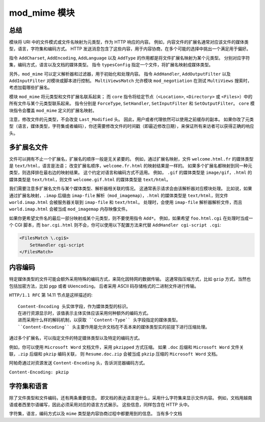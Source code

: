 mod_mime 模块
=============

总结
----

模块将 URI 中的文件模式或文件名映射为元类型，作为 HTTP 响应的内容。
例如，内容文件的扩展名通常对应该文件的媒体类型，语言，字符集和编码方式。
HTTP 发送消息包含了这些内容，用于内容协商，在多个可能的选择中挑出一个满足用于偏好。

指令 ``AddCharset``, ``AddEncoding``, ``AddLanguage`` 以及 ``AddType`` 的作用都是将文件扩展名映射为某个元类型。
分别对应字符集，编码方式，语言以及文档的媒体类型。
指令 ``typesConfig`` 指定一个文件，将扩展名映射成媒体类型。

另外，``mod_mime`` 可以定义解析器和过滤器，用于初始化和处理内容。
指令 ``AddHandler``, ``AddOutputFilter`` 以及 ``AddInputFilter`` 对模块或脚本进行控制。
``MultiViewsMatch`` 允许模块 ``mod_negotiation`` 在测试 ``MultiViews`` 搜索时，考虑加载哪些扩展名。

模块 ``mod_mime`` 将元类型和文件扩展名联系起来；
而 ``core`` 指令将给定节点（``<Location>``, ``<Directory>`` 或 ``<Files>``）中的所有文件与某个元类型联系起来。
指令分别是 ``ForceType``, ``SetHandler``, ``SetInputFilter`` 和 ``SetOutputFilter``。
``core`` 模块指令会覆盖 ``mod_mime`` 定义的扩展名映射。

注意，修改文件的元类型，不会改变 ``Last_Modified`` 头。
因此，用户或者代理依然可以使用之前缓存的副本。
如果你改了元类型（语言，媒体类型，字符集或者编码），你还需要修改文件的时间戳（即最近修改日期），来保证所有来访者可以获得正确的响应头。

多扩展名文件
------------

文件可以拥有不止一个扩展名，扩展名的顺序一般是无关紧要的。
例如，通过扩展名映射，文件 ``welcome.html.fr`` 的媒体类型是 ``text/html``，语言是法语；
改变扩展名顺序，``welcome.fr.html`` 的映射结果是一样的。
如果多个扩展名都映射到同一种元类型，则选择排在最右边的映射结果。
这个约定对语言和编码方式不适用。
例如， ``.gif`` 的媒体类型是 ``image/gif``，``.html`` 的媒体类型是 ``text/html``，则文件 ``welcome.gif.html`` 的媒体类型是 ``text/html``。

我们需要注意多扩展名文件与某个媒体类型、解析器相关联的情况。
这通常表示请求会由该解析器对应模块处理。
比如说，如果通过扩展名映射，``.imap`` 后缀由 ``imap-file`` 解析（``mod_imagemap``），``.html`` 的媒体类型是 ``text/html``，则文件 ``world.imap.html`` 会被服务器关联到 ``imap-file`` 和 ``text/html``。
处理时，会使用 ``imap-file`` 解析器解析文件，而且 ``world.imap.html`` 会被当成 ``mod_imagemap`` 内存映像文件。

如果你更希望文件名的最后一部分映射成某个元类型，则不要使用指令 ``Add*``。
例如，如果希望 ``foo.html.cgi`` 在处理时当成一个 CGI 脚本，而 ``bar.cgi.html`` 则不会，你可以使用以下配置方法来代替 ``AddHandler cgi-script .cgi``:

.. code-block:: text

    <FilesMatch \.cgi$>
        SetHandler cgi-script
    </FilesMatch>

内容编码
--------

特定媒体类型的文件可能会额外采用特殊的编码方式，来简化因特网的数据传输。
这通常指压缩方式，比如 ``gzip`` 方式，当然也包括加密方法，比如 ``pgp`` 或者 ``UUencoding``。
后者采用 ASCII 码存储格式的二进制文件进行传输。

``HTTP/1.1 RFC`` 第 14.11 节点是这样描述的::
 
 Content-Encoding 头实体字段，作为媒体类型的标识。
 在进行资源显示时，该值表示主体实体应该采用何种额外的编码方式。
 进而采用什么样的解码机制，以获取 ``Content-Type`` 头字段指定的媒体类型。
 ``Content-Encoding`` 头主要作用是允许文档在不丢本来的媒体类型实的前提下进行压缩处理。

通过多个扩展名，可以指定文件的特定媒体类型以及特定的编码方式。

例如，你可以使用 ``Microsoft Word`` 文档文件，采用 ``pkzipped`` 方式压缩。
如果 ``.doc`` 后缀和 ``Microsoft Word`` 文件关联，``.zip`` 后缀和 ``pkzip`` 编码关联，
则 ``Resume.doc.zip`` 会被当成 ``pkzip`` 压缩的 ``Microsoft Word`` 文档。

阿帕奇通过对资源发送 ``Content-Encoding`` 头，告诉浏览器编码方式。

``Content-Encoding: pkzip``

字符集和语言
------------

除了文件类型和文件编码，还有两条重要信息。
即文档的表达语言是什么，采用什么字符集来显示文件内容。
例如，文档用越南语或者西里尔语编写，因此必须采用对应的语言方式展示。
这些信息，同样包含在 HTTP 头中。

字符集，语言，编码方式以及 ``mime`` 类型是内容协商过程中都要用到的信息。
当有多个文档